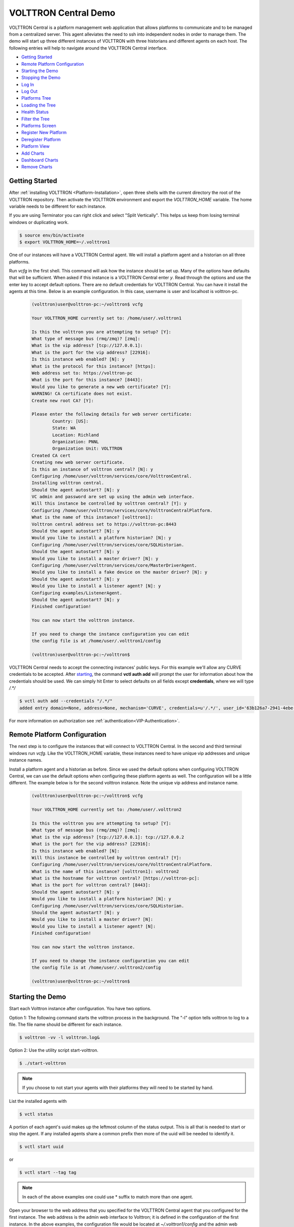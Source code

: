 .. _VOLTTRON-Central-Demo:

=====================
VOLTTRON Central Demo
=====================

VOLTTRON Central is a platform management web application that allows
platforms to communicate and to be managed from a centralized server.
This agent alleviates the need to ssh into independent nodes in order
to manage them. The demo will start up three different instances of
VOLTTRON with three historians and different agents on each host. The
following entries will help to navigate around the VOLTTRON Central
interface.

-  `Getting Started <#getting-started>`__
-  `Remote Platform Configuration <#remote-platform-configuration>`__
-  `Starting the Demo <#starting-the-demo>`__
-  `Stopping the Demo <#stopping-the-demo>`__
-  `Log In <#log-in>`__
-  `Log Out <#log-out>`__
-  `Platforms Tree <#platforms-tree>`__
-  `Loading the Tree <#loading-the-tree>`__
-  `Health Status <#health-status>`__
-  `Filter the Tree <#filter-the-tree>`__
-  `Platforms Screen <#platforms-screen>`__
-  `Register New Platform <#register-new-platform>`__
-  `Deregister Platform <#deregister-platform>`__
-  `Platform View <#platform-view>`__
-  `Add Charts <#add-charts>`__
-  `Dashboard Charts <#dashboard-charts>`__
-  `Remove Charts <#remove-charts>`__


Getting Started
---------------

After :ref:`installing VOLTTRON <Platform-Installation>`, open three shells
with the current directory the root of the VOLTTRON repository. Then activate
the VOLTTRON environment and export the `VOLTTRON_HOME` variable. The home
variable needs to be different for each instance.

If you are using Terminator you can right click and select "Split Vertically".
This helps us keep from losing terminal windows or duplicating work.

.. code-block:: console

    $ source env/bin/activate
    $ export VOLTTRON_HOME=~/.volttron1

|Terminator Setup|

One of our instances will have a VOLTTRON Central agent. We will install a
platform agent and a historian on all three platforms.

Run `vcfg` in the first shell. This command will ask how the instance
should be set up. Many of the options have defaults that will be sufficient.
When asked if this instance is a VOLTTRON Central enter `y`. Read through the
options and use the enter key to accept default options. There are no default
credentials for VOLTTRON Central. You can have it install the agents 
at this time. Below is an example configuration. In this case, username is user
and localhost is volttron-pc.

 .. code-block:: console

        (volttron)user@volttron-pc:~/volttron$ vcfg

        Your VOLTTRON_HOME currently set to: /home/user/.volttron1

        Is this the volttron you are attempting to setup? [Y]: 
        What type of message bus (rmq/zmq)? [zmq]: 
        What is the vip address? [tcp://127.0.0.1]: 
        What is the port for the vip address? [22916]: 
        Is this instance web enabled? [N]: y
        What is the protocol for this instance? [https]: 
        Web address set to: https://volttron-pc
        What is the port for this instance? [8443]: 
        Would you like to generate a new web certificate? [Y]: 
        WARNING! CA certificate does not exist.
        Create new root CA? [Y]: 

        Please enter the following details for web server certificate:
                Country: [US]: 
                State: WA
                Location: Richland
                Organization: PNNL
                Organization Unit: VOLTTRON
        Created CA cert
        Creating new web server certificate.
        Is this an instance of volttron central? [N]: y
        Configuring /home/user/volttron/services/core/VolttronCentral.
        Installing volttron central.
        Should the agent autostart? [N]: y
        VC admin and password are set up using the admin web interface.
        Will this instance be controlled by volttron central? [Y]: y
        Configuring /home/user/volttron/services/core/VolttronCentralPlatform.
        What is the name of this instance? [volttron1]: 
        Volttron central address set to https://volttron-pc:8443 
        Should the agent autostart? [N]: y
        Would you like to install a platform historian? [N]: y
        Configuring /home/user/volttron/services/core/SQLHistorian.
        Should the agent autostart? [N]: y
        Would you like to install a master driver? [N]: y
        Configuring /home/user/volttron/services/core/MasterDriverAgent.
        Would you like to install a fake device on the master driver? [N]: y
        Should the agent autostart? [N]: y
        Would you like to install a listener agent? [N]: y
        Configuring examples/ListenerAgent.
        Should the agent autostart? [N]: y
        Finished configuration!

        You can now start the volttron instance.

        If you need to change the instance configuration you can edit
        the config file is at /home/user/.volttron1/config

        (volttron)user@volttron-pc:~/volttron$ 


VOLTTRON Central needs to accept the connecting instances'
public keys. For this example we'll allow any CURVE credentials to be accepted.
After `starting <#starting-the-demo>`__, the command **vctl auth add** will prompt the user for
information about how the credentials should be used. We can simply hit Enter
to select defaults on all fields except **credentials**, where we will type
`/.*/`

.. code-block:: console

   $ vctl auth add --credentials "/.*/"
   added entry domain=None, address=None, mechanism='CURVE', credentials=u'/.*/', user_id='63b126a7-2941-4ebe-8588-711d1e6c70d1'

For more information on authorization see :ref:`authentication<VIP-Authentication>`.


Remote Platform Configuration
-----------------------------

The next step is to configure the instances that will connect to VOLTTRON
Central. In the second and third terminal windows run `vcfg`. Like
the VOLTTRON\_HOME variable, these instances need to have unique vip addresses and unique instance names.

Install a platform agent and a historian as before. Since we used the default
options when configuring VOLTTRON Central, we can use the default options when
configuring these platform agents as well. The configuration will be a little
different. The example below is for the second volttron instance. Note the unique vip address and instance name.


 .. code-block:: console

         (volttron)user@volttron-pc:~/volttron$ vcfg
         
         Your VOLTTRON_HOME currently set to: /home/user/.volttron2 
         
         Is this the volttron you are attempting to setup? [Y]:
         What type of message bus (rmq/zmq)? [zmq]: 
         What is the vip address? [tcp://127.0.0.1]: tcp://127.0.0.2
         What is the port for the vip address? [22916]: 
         Is this instance web enabled? [N]:
         Will this instance be controlled by volttron central? [Y]:
         Configuring /home/user/volttron/services/core/VolttronCentralPlatform.
         What is the name of this instance? [volttron1]: volttron2
         What is the hostname for volttron central? [https://volttron-pc]: 
         What is the port for volttron central? [8443]: 
         Should the agent autostart? [N]: y
         Would you like to install a platform historian? [N]: y
         Configuring /home/user/volttron/services/core/SQLHistorian.
         Should the agent autostart? [N]: y
         Would you like to install a master driver? [N]: 
         Would you like to install a listener agent? [N]: 
         Finished configuration!

         You can now start the volttron instance.

         If you need to change the instance configuration you can edit
         the config file is at /home/user/.volttron2/config

         (volttron)user@volttron-pc:~/volttron$ 


Starting the Demo
-----------------

Start each Volttron instance after configuration. You have two options.

Option 1: The following command starts the volttron process in the background. The "-l" option tells volttron to log
to a file. The file name should be different for each instance.

.. code-block:: console

    $ volttron -vv -l volttron.log&

Option 2: Use the utility script start-volttron.


.. code-block:: console

    $ ./start-volttron

.. note:: If you choose to not start your agents with their platforms they will need to be started by hand.  

List the installed agents with

.. code-block:: console

    $ vctl status

A portion of each agent's uuid makes up the leftmost column of the status
output. This is all that is needed to start or stop the agent. If any
installed agents share a common prefix then more of the uuid will be needed
to identify it.

.. code-block:: console

    $ vctl start uuid

or

.. code-block:: console

    $ vctl start --tag tag

.. note:: 

        In each of the above examples one could use * suffix to match more 
        than one agent.

Open your browser to the web address that you specified for the VOLTTRON Central agent that you configured for the
first instance. The web address is the admin web interface to Volttron; it is defined in the configuration of the
first instance. In the above examples, the configuration file would be located at `~/.volttron1/config` and the
admin web interface would be defined in the "volttron-central-address" field. The address takes the pattern:
`https://<localhost>:8443/index.html`, where localhost is the local host of your machine.
In the above examples, our localhost is `volttron-pc`; thus our admin web interface would be `https://volttron-pc:8443/index.html`.

When you open the page for the first time, Volttron will prompt you to create a new user and password. Recall when you
ran `vcfg` in the first shell to configure the VOLTTRON Central agent, the script displayed
the message "VC admin and password are set up using the admin web interface." This is where you setup you admin name
and password.


Stopping the Demo
-----------------

Once you have completed your walk through of the different elements of
the VOLTTRON Central demo you can stop the demos by executing the following
command in each terminal window.

.. code-block:: console

    $ ./stop-volttron

Once the demo is complete you may wish to see the
:ref:`VOLTTRON Central Management Agent <VOLTTRON-Central>` page for more
details on how to configure the agent for your specific use case.


Log In
------

To log in to VOLTTRON Central, open a browser and login to the Volttron web interface, which takes the form
`https://localhost:8443/vc/index.html` where localhost is the local host of your machine. In the above example, we open the
following URL in which our localhost is "volttron-pc": https://volttron-pc:8443/vc/index.html and enter the user name
and password on the login screen.

|Login Screen|


Log Out
-------

To log out of VOLTTRON Central, click the link at the top right
of the screen.

|Logout Button|


Platforms Tree
^^^^^^^^^^^^^^

The side panel on the left of the screen can be extended to
reveal the tree view of registered platforms.

|Platforms Panel|

|Platforms Tree|

Top-level nodes in the tree are platforms. Platforms can be expanded
in the tree to reveal installed agents, devices on buildings, and
performance statistics about the platform instances.


Loading the Tree
----------------

The initial state of the tree is not loaded. The first time a top-level
node is expanded is when the items for that platform are loaded.

|Load Tree|

After a platform has been loaded in the tree, all the items under a node
can be quickly expanded by double-clicking on the node.


Health Status
-------------

The health status of an item in the tree is indicated by the color
and shape next to it. A green triangle means healthy, a red circle
means there's a problem, and a gray rectangle means the status can't
be determined.

Information about the health status also may be found by hovering the
cursor over the item.

|Status Tooltips|


Filter the Tree
---------------

The tree can be filtered by typing in the search field at the top or
clicking on a status button next to the search field.

|Filter Name|

|Filter Button|

Meta terms such as "status" can also be used as filter keys. Type the
keyword "status" followed by a colon, and then the word "good," "bad,"
or "unknown."

|Filter Status|


Platforms Screen
^^^^^^^^^^^^^^^^

This screen lists the registered VOLTTRON platforms and allows new
platforms to be registered by clicking the Register Platform button.
Each platform is listed with its unique ID and the number and status
of its agents. The platform's name is a link that can be clicked on
to go to the platform management view.

|Platforms|


Platform View
^^^^^^^^^^^^^

From the platforms screen, click on the name link of a platform to
manage it. Managing a platform includes installing, starting, stopping,
and removing its agents.

|Platform Screen|

To install a new agent, all you need is the agent’s wheel file. Click on
the button and choose the file to upload it and install the agent.

To start, stop, or remove an agent, click on the button next to the agent
in the list. Buttons may be disabled if the user lacks the correct
permission to perform the action or if the action can't be performed
on a specific type of agent. For instance, platform agents and VOLTTRON
Central agents can't be removed or stopped, but they can be restarted
if they've been interrupted.


Add Charts
^^^^^^^^^^

Performance statistics and device points can be added to charts either
from the Charts page or from the platforms tree in the side panel.

Click the Charts link at the top-right corner of the screen to go to
the Charts page.

|Charts Page|

From the Charts page, click the Add Chart button to open the Add Chart
window.

|Charts Button|

|Charts Window|

Click in the topics input field to make the list of available chart
topics appear.

|Chart Topics|

Scroll and select from the list, or type in the field to filter the
list, and then select.

|Filter Select|

Select a chart type and click the Load Chart button to close the
window and load the chart.

|Load Chart|

To add charts from the side panel, check boxes next to items in the
tree.

|Tree Charts|

Choose points with the same name from multiple platforms or devices
to plot more than one line in a chart.

|Multiple Lines|

Move the cursor arrow over the chart to inspect the graphs.

|Inspect Chart|

To change the chart's type, click on the Chart Type button and choose
a different option.

|Chart Type|

Dashboard Charts
----------------

To pin a chart to the Dashboard, click the Pin Chart button to toggle
it. When the pin image is black and upright, the chart is pinned; when
the pin image is gray and diagonal, the chart is not pinned and won't
appear on the Dashboard.

|Pin Chart|

Charts that have been pinned to the Dashboard are saved to the database
and will automatically load when the user logs in to VOLTTRON Central.
Different users can save their own configurations of dashboard charts.

Remove Charts
-------------

To remove a chart, uncheck the box next to the item in the tree or click
the X button next to the chart on the Charts page. Removing a chart
removes it from the Charts page and the Dashboard.

.. |Terminator Setup| image:: files/terminator-setup.png
                      :target: ../../_images/terminator-setup.png
.. |VC Config| image:: files/vc-config.png
               :target: ../../_images/vc-config.png
.. |Platform Config| image:: files/platform-config.png
                     :target: ../../_images/platform-config.png
.. |Login Screen| image:: files/login-screen.png
.. |Logout Button| image:: files/logout-button.png
.. |Platforms| image:: files/platforms.png
.. |Platform Screen| image:: files/manage-platforms.png
.. |Platforms Tree| image:: files/side-panel-open.png
.. |Platforms Panel| image:: files/side-panel-closed.png
.. |Status Tooltips| image:: files/problems-found.png
.. |Load Tree| image:: files/load-tree-item.png
.. |Filter Button| image:: files/filter-button.png
.. |Filter Name| image:: files/filter-name.png
.. |Filter Status| image:: files/filter-status.png
.. |Tree Charts| image:: files/add-charts.png
.. |Charts Page| image:: files/go-to-charts.png
.. |Charts Button| image:: files/add-charts-button.png
.. |Charts Window| image:: files/charts-window.png
.. |Chart Topics| image:: files/load-topics.png
.. |Filter Select| image:: files/filter-and-select.png
.. |Load Chart| image:: files/load-chart.png
.. |Multiple Lines| image:: files/chart-multiple-lines.png
.. |Chart Type| image:: files/chart-type.png
.. |Pin Chart| image:: files/pin-chart.png
.. |Inspect Chart| image:: files/inspect-charts.png
